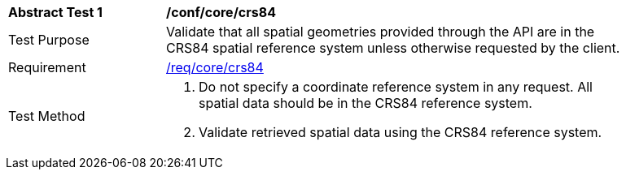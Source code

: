 [[ats_core_crs84]]
[width="90%",cols="2,6a"]
|===
^|*Abstract Test {counter:ats-id}* |*/conf/core/crs84*
^|Test Purpose |Validate that all spatial geometries provided through the API are in the CRS84 spatial reference system unless otherwise requested by the client.
^|Requirement |<<req_core_crs84,/req/core/crs84>>
^|Test Method |. Do not specify a coordinate reference system in any request. All spatial data should be in the CRS84 reference system.
. Validate retrieved spatial data using the CRS84 reference system.
|===

